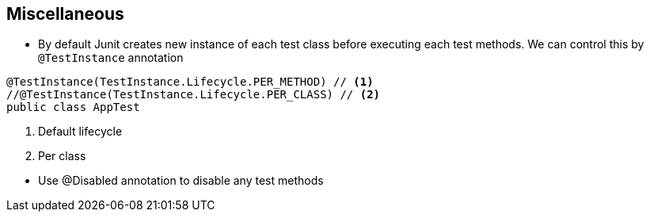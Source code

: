 == Miscellaneous


- By default Junit creates new instance of each test class before executing each test methods. We can control this by `@TestInstance` annotation
====
[source,java]
----
@TestInstance(TestInstance.Lifecycle.PER_METHOD) // <1>
//@TestInstance(TestInstance.Lifecycle.PER_CLASS) // <2>
public class AppTest
----
<1> Default lifecycle
<2> Per class

====
- Use @Disabled annotation to disable any test methods
